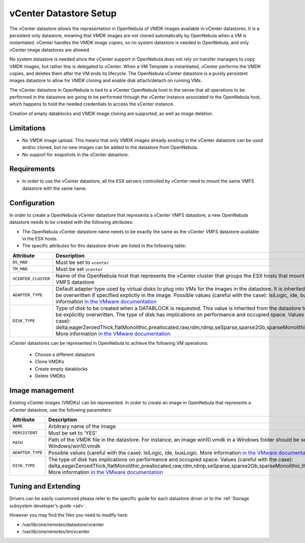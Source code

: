 .. _vcenter_ds:

================================================================================
vCenter Datastore Setup
================================================================================

The vCenter datastore allows the representation in OpenNebula of VMDK images available in vCenter datastores. It is a persistent only datastore, meaning that VMDK images are not cloned automatically by OpenNebula when a VM is instantiated. vCenter handles the VMDK image copies, so no system datastore is needed in OpenNebula, and only vCenter image datastores are allowed.

No system datastore is needed since the vCenter support in OpenNebula does not rely on transfer managers to copy VMDK images, but rather this is delegated to vCenter. When a VM Template is instantiated, vCenter performs the VMDK copies, and deletes them after the VM ends its lifecycle. The OpenNebula vCenter datastore is a purely persistent images datastore to allow for VMDK cloning and enable disk attach/detach on running VMs.

The vCenter datastore in OpenNebula is tied to a vCenter OpenNebula host in the sense that all operations to be performed in the datastore are going to be performed through the vCenter instance associated to the OpenNebula host, which happens to hold the needed credentials to access the vCenter instance.

Creation of empty datablocks and VMDK image cloning are supported, as well as image deletion.

Limitations
================================================================================

- No VMDK image upload. This means that only VMDK images already existing in the vCenter datastore can be used and/or cloned, but no new images can be added to the datastore from OpenNebula.
- No support for snapshots in the vCenter datastore.

Requirements
================================================================================

-  In order to use the vCenter datastore, all the ESX servers controlled by vCenter need to mount the same VMFS datastore with the same name.

Configuration
================================================================================

In order to create a OpenNebula vCenter datastore that represents a vCenter VMFS datastore, a new OpenNebula datastore needs to be created with the following attributes:

- The OpenNebula vCenter datastore name needs to be exactly the same as the vCenter VMFS datastore available in the ESX hosts.
- The specific attributes for this datastore driver are listed in the following table:

+---------------------+----------------------------------------------------------------------------------------------------------------------------------------------------------------------------------------------------------------------------------------------------------------------------------------------------------------------------------------------------------------------------------------------------------------------------------------------------------------------------------------------------------------------------------------------------------------------+
|      Attribute      |                                                                                                                                                                                                                                                                             Description                                                                                                                                                                                                                                                                              |
+=====================+======================================================================================================================================================================================================================================================================================================================================================================================================================================================================================================================================================================+
| ``DS_MAD``          | Must be set to ``vcenter``                                                                                                                                                                                                                                                                                                                                                                                                                                                                                                                                           |
+---------------------+----------------------------------------------------------------------------------------------------------------------------------------------------------------------------------------------------------------------------------------------------------------------------------------------------------------------------------------------------------------------------------------------------------------------------------------------------------------------------------------------------------------------------------------------------------------------+
| ``TM_MAD``          | Must be set ``vcenter``                                                                                                                                                                                                                                                                                                                                                                                                                                                                                                                                              |
+---------------------+----------------------------------------------------------------------------------------------------------------------------------------------------------------------------------------------------------------------------------------------------------------------------------------------------------------------------------------------------------------------------------------------------------------------------------------------------------------------------------------------------------------------------------------------------------------------+
| ``VCENTER_CLUSTER`` | Name of the OpenNebula host that represents the vCenter cluster that groups the ESX hosts that mount the represented VMFS datastore                                                                                                                                                                                                                                                                                                                                                                                                                                  |
+---------------------+----------------------------------------------------------------------------------------------------------------------------------------------------------------------------------------------------------------------------------------------------------------------------------------------------------------------------------------------------------------------------------------------------------------------------------------------------------------------------------------------------------------------------------------------------------------------+
| ``ADAPTER_TYPE``    | Default adapter type used by virtual disks to plug into VMs for the images in the datastore. It is inherited by images and can be overwritten if specified explictly in the image. Possible values (careful with the case): lsiLogic, ide, busLogic. More information `in the VMware documentation <http://pubs.vmware.com/vsphere-60/index.jsp#com.vmware.wssdk.apiref.doc/vim.VirtualDiskManager.VirtualDiskAdapterType.html>`__                                                                                                                                   |
+---------------------+----------------------------------------------------------------------------------------------------------------------------------------------------------------------------------------------------------------------------------------------------------------------------------------------------------------------------------------------------------------------------------------------------------------------------------------------------------------------------------------------------------------------------------------------------------------------+
| ``DISK_TYPE``       | Type of disk to be created when a DATABLOCK is requested. This value is inherited from the datastore to the image but can be explicitly overwritten. The type of disk has implications on performance and occupied space. Values (careful with the case): delta,eagerZeroedThick,flatMonolithic,preallocated,raw,rdm,rdmp,seSparse,sparse2Gb,sparseMonolithic,thick,thick2Gb,thin. More information `in the VMware documentation <http://pubs.vmware.com/vsphere-60/index.jsp?topic=%2Fcom.vmware.wssdk.apiref.doc%2Fvim.VirtualDiskManager.VirtualDiskType.html>`__ |
+---------------------+----------------------------------------------------------------------------------------------------------------------------------------------------------------------------------------------------------------------------------------------------------------------------------------------------------------------------------------------------------------------------------------------------------------------------------------------------------------------------------------------------------------------------------------------------------------------+

.. todo:: review

vCenter datastores can be represented in OpenNebula to achieve the following VM operations:

  - Choose a different datastore
  - Clone VMDKs
  - Create empty datablocks
  - Delete VMDKs

.. todo:: import datastores


Image management
================

Existing vCenter images (VMDKs) can be represented. In order to create an image in OpenNebula that represents a vCenter datastore, use the following parameters:

+------------------+-----------------------------------------------------------------------------------------------------------------------------------------------------------------------------------------------------------------------------------------------------------------------------------------------------------------------------------------------------------------------------------------------------------------+
|    Attribute     |                                                                                                                                                                                                   Description                                                                                                                                                                                                   |
+==================+=================================================================================================================================================================================================================================================================================================================================================================================================================+
| ``NAME``         | Arbitrary name of the image                                                                                                                                                                                                                                                                                                                                                                                     |
+------------------+-----------------------------------------------------------------------------------------------------------------------------------------------------------------------------------------------------------------------------------------------------------------------------------------------------------------------------------------------------------------------------------------------------------------+
| ``PERSISTENT``   | Must be set to 'YES'                                                                                                                                                                                                                                                                                                                                                                                            |
+------------------+-----------------------------------------------------------------------------------------------------------------------------------------------------------------------------------------------------------------------------------------------------------------------------------------------------------------------------------------------------------------------------------------------------------------+
| ``PATH``         | Path of the VMDK file in the datastore. For instance, an image win10.vmdk in a Windows folder should be set to Windows/win10.vmdk                                                                                                                                                                                                                                                                               |
+------------------+-----------------------------------------------------------------------------------------------------------------------------------------------------------------------------------------------------------------------------------------------------------------------------------------------------------------------------------------------------------------------------------------------------------------+
| ``ADAPTER_TYPE`` | Possible values (careful with the case): lsiLogic, ide, busLogic. More information `in the VMware documentation <http://pubs.vmware.com/vsphere-60/index.jsp#com.vmware.wssdk.apiref.doc/vim.VirtualDiskManager.VirtualDiskAdapterType.html>`__                                                                                                                                                                 |
+------------------+-----------------------------------------------------------------------------------------------------------------------------------------------------------------------------------------------------------------------------------------------------------------------------------------------------------------------------------------------------------------------------------------------------------------+
| ``DISK_TYPE``    | The type of disk has implications on performance and occupied space. Values (careful with the case): delta,eagerZeroedThick,flatMonolithic,preallocated,raw,rdm,rdmp,seSparse,sparse2Gb,sparseMonolithic,thick,thick2Gb,thin. More information `in the VMware documentation <http://pubs.vmware.com/vsphere-60/index.jsp?topic=%2Fcom.vmware.wssdk.apiref.doc%2Fvim.VirtualDiskManager.VirtualDiskType.html>`__ |
+------------------+-----------------------------------------------------------------------------------------------------------------------------------------------------------------------------------------------------------------------------------------------------------------------------------------------------------------------------------------------------------------------------------------------------------------+

.. todo:: Images can be upload to the vCenter datastore, cloned, ....
.. todo:: import images


Tuning and Extending
====================

Drivers can be easily customized please refer to the specific guide for each datastore driver or to the :ref:`Storage subsystem developer's guide <sd>`.

However you may find the files you need to modify here:

-  /var/lib/one/remotes/datastore/vcenter
-  /var/lib/one/remotes/tm/vcenter

